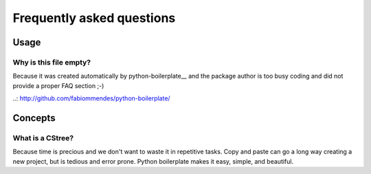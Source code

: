 ==========================
Frequently asked questions
==========================

Usage
=====

Why is this file empty?
-----------------------

Because it was created automatically by python-boilerplate__ and the package
author is too busy coding and did not provide a proper FAQ section ;-)

..: http://github.com/fabiommendes/python-boilerplate/

Concepts
========

What is a CStree?
----------------------------------------

Because time is precious and we don't want to waste it in repetitive tasks. Copy
and paste can go a long way creating a new project, but is tedious and error
prone. Python boilerplate makes it easy, simple, and beautiful.
